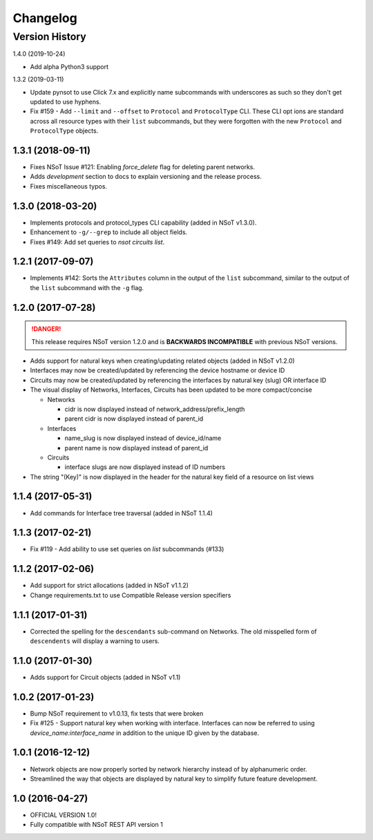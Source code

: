 #########
Changelog
#########

Version History
===============

.. _v1.4.0:

1.4.0 (2019-10-24)

* Add alpha Python3 support

.. _v1.3.2:

1.3.2 (2019-03-11)

* Update pynsot to use Click 7.x and explicitly name subcommands with
  underscores as such so they don't get updated to use hyphens.
* Fix #159 - Add ``--limit`` and ``--offset`` to ``Protocol`` and
  ``ProtocolType`` CLI. These CLI opt ions are standard across all resource
  types with their ``list`` subcommands, but they were forgotten with the new
  ``Protocol`` and ``ProtocolType`` objects.

.. _v1.3.1:

1.3.1 (2018-09-11)
------------------

* Fixes NSoT Issue #121: Enabling `force_delete` flag for deleting parent networks.
* Adds `development` section to docs to explain versioning and the release process.
* Fixes miscellaneous typos.

.. _v1.3.0:

1.3.0 (2018-03-20)
------------------

* Implements protocols and protocol_types CLI capability (added in NSoT v1.3.0).
* Enhancement to ``-g/--grep`` to include all object fields.
* Fixes #149: Add set queries to `nsot circuits list`.

.. _v1.2.1:

1.2.1 (2017-09-07)
------------------

* Implements #142: Sorts the ``Attributes`` column in the output of the
  ``list`` subcommand, similar to the output of the ``list`` subcommand
  with the ``-g`` flag.

.. _v1.2.0:

1.2.0 (2017-07-28)
------------------

.. danger::

    This release requires NSoT version 1.2.0 and is **BACKWARDS INCOMPATIBLE**
    with previous NSoT versions.

* Adds support for natural keys when creating/updating related objects (added in
  NSoT v1.2.0)
* Interfaces may now be created/updated by referencing the device
  hostname or device ID
* Circuits may now be created/updated by referencing the interfaces by
  natural key (slug) OR interface ID
* The visual display of Networks, Interfaces, Circuits has been updated to be
  more compact/concise

  + Networks

    - cidr is now displayed instead of network_address/prefix_length
    - parent cidr is now displayed instead of parent_id

  + Interfaces

    - name_slug is now displayed instead of device_id/name
    - parent name is now displayed instead of parent_id

  + Circuits

    - interface slugs are now displayed instead of ID numbers

* The string "(Key)" is now displayed in the header for the natural key field
  of a resource on list views

.. _v1.1.4:

1.1.4 (2017-05-31)
------------------

* Add commands for Interface tree traversal (added in NSoT 1.1.4)

.. _v1.1.3:

1.1.3 (2017-02-21)
------------------

* Fix #119 - Add ability to use set queries on `list` subcommands (#133)

.. _v1.1.2:

1.1.2 (2017-02-06)
------------------

* Add support for strict allocations (added in NSoT v1.1.2)
* Change requirements.txt to use Compatible Release version specifiers

.. _v1.1.1:

1.1.1 (2017-01-31)
------------------

* Corrected the spelling for the ``descendants`` sub-command on Networks. The
  old misspelled form of ``descendents`` will display a warning to users.

.. _v1.1.0:

1.1.0 (2017-01-30)
------------------

* Adds support for Circuit objects (added in NSoT v1.1)

.. _v1.0.2:

1.0.2 (2017-01-23)
------------------

* Bump NSoT requirement to v1.0.13, fix tests that were broken
* Fix #125 - Support natural key when working with interface. Interfaces can
  now be referred to using `device_name:interface_name` in addition to the
  unique ID given by the database.

.. _v1.0.1:

1.0.1 (2016-12-12)
------------------

* Network objects are now properly sorted by network hierarchy instead of by
  alphanumeric order.
* Streamlined the way that objects are displayed by natural key to simplify
  future feature development.

.. _v1.0:

1.0 (2016-04-27)
----------------

* OFFICIAL VERSION 1.0!
* Fully compatible with NSoT REST API version 1

